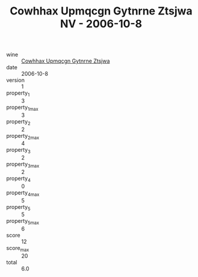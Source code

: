 :PROPERTIES:
:ID:                     79542ca0-5e80-464c-9ca7-9ca93607e3cc
:END:
#+TITLE: Cowhhax Upmqcgn Gytnrne Ztsjwa NV - 2006-10-8

- wine :: [[id:d11bb47c-ce2f-435e-9277-b515592fc15a][Cowhhax Upmqcgn Gytnrne Ztsjwa]]
- date :: 2006-10-8
- version :: 1
- property_1 :: 3
- property_1_max :: 3
- property_2 :: 2
- property_2_max :: 4
- property_3 :: 2
- property_3_max :: 2
- property_4 :: 0
- property_4_max :: 5
- property_5 :: 5
- property_5_max :: 6
- score :: 12
- score_max :: 20
- total :: 6.0


